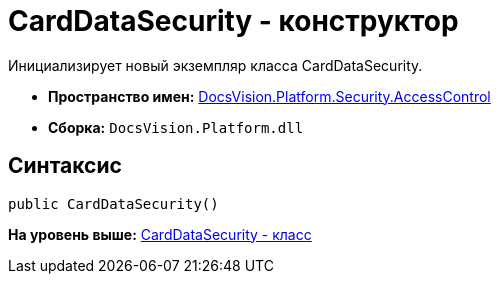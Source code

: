 = CardDataSecurity - конструктор

Инициализирует новый экземпляр класса CardDataSecurity.

* [.keyword]*Пространство имен:* xref:AccessControl_NS.adoc[DocsVision.Platform.Security.AccessControl]
* [.keyword]*Сборка:* [.ph .filepath]`DocsVision.Platform.dll`

== Синтаксис

[source,pre,codeblock,language-csharp]
----
public CardDataSecurity()
----

*На уровень выше:* xref:../../../../../api/DocsVision/Platform/Security/AccessControl/CardDataSecurity_CL.adoc[CardDataSecurity - класс]
